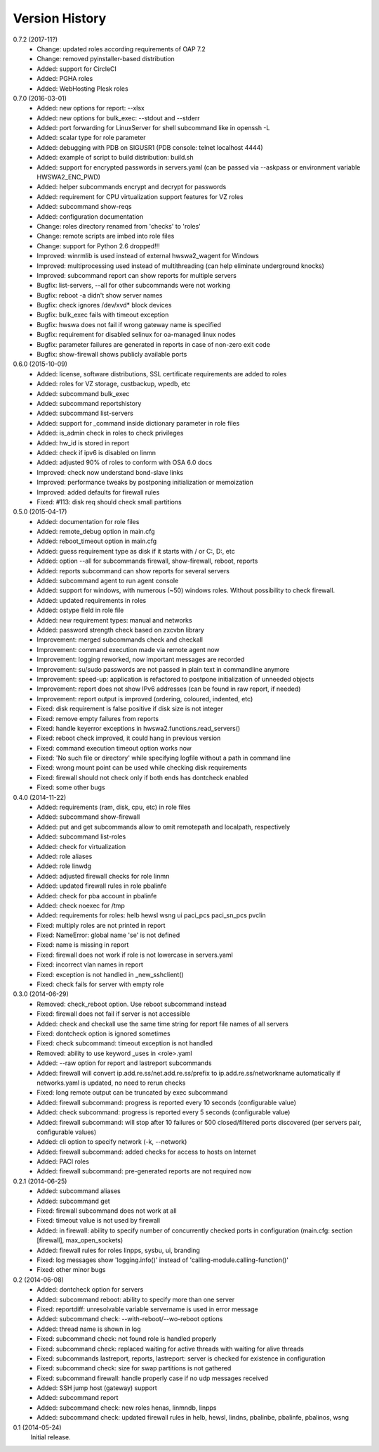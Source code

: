 
Version History
===============

0.7.2 (2017-11?)
    - Change: updated roles according requirements of OAP 7.2
    - Change: removed pyinstaller-based distribution
    - Added: support for CircleCI
    - Added: PGHA roles
    - Added: WebHosting Plesk roles

0.7.0 (2016-03-01)
    - Added: new options for report: --xlsx
    - Added: new options for bulk_exec: --stdout and --stderr
    - Added: port forwarding for LinuxServer for shell subcommand like in openssh -L
    - Added: scalar type for role parameter
    - Added: debugging with PDB on SIGUSR1 (PDB console: telnet localhost 4444)
    - Added: example of script to build distribution: build.sh
    - Added: support for encrypted passwords in servers.yaml (can be passed via --askpass or environment variable HWSWA2_ENC_PWD)
    - Added: helper subcommands encrypt and decrypt for passwords
    - Added: requirement for CPU virtualization support features for VZ roles
    - Added: subcommand show-reqs 
    - Added: configuration documentation
    - Change: roles directory renamed from 'checks' to 'roles'
    - Change: remote scripts are imbed into role files
    - Change: support for Python 2.6 dropped!!!
    - Improved: winrmlib is used instead of external hwswa2_wagent for Windows
    - Improved: multiprocessing used instead of multithreading (can help eliminate underground knocks)
    - Improved: subcommand report can show reports for multiple servers
    - Bugfix: list-servers, --all for other subcommands were not working
    - Bugfix: reboot -a didn't show server names
    - Bugfix: check ignores /dev/xvd* block devices
    - Bugfix: bulk_exec fails with timeout exception 
    - Bugfix: hwswa does not fail if wrong gateway name is specified
    - Bugfix: requirement for disabled selinux for oa-managed linux nodes
    - Bugfix: parameter failures are generated in reports in case of non-zero exit code
    - Bugfix: show-firewall shows publicly available ports

0.6.0 (2015-10-09)
    - Added: license, software distributions, SSL certificate requirements are added to roles
    - Added: roles for VZ storage, custbackup, wpedb, etc
    - Added: subcommand bulk_exec
    - Added: subcommand reportshistory
    - Added: subcommand list-servers
    - Added: support for _command inside dictionary parameter in role files
    - Added: is_admin check in roles to check privileges
    - Added: hw_id is stored in report
    - Added: check if ipv6 is disabled on linmn
    - Added: adjusted 90% of roles to conform with OSA 6.0 docs
    - Improved: check now understand bond-slave links
    - Improved: performance tweaks by postponing initialization or memoization
    - Improved: added defaults for firewall rules
    - Fixed: #113: disk req should check small partitions

0.5.0 (2015-04-17)
    - Added: documentation for role files
    - Added: remote_debug option in main.cfg
    - Added: reboot_timeout option in main.cfg
    - Added: guess requirement type as disk if it starts with / or C:, D:, etc
    - Added: option --all for subcommands firewall, show-firewall, reboot, reports
    - Added: reports subcommand can show reports for several servers
    - Added: subcommand agent to run agent console
    - Added: support for windows, with numerous (~50) windows roles. Without possibility to check firewall.
    - Added: updated requirements in roles
    - Added: ostype field in role file
    - Added: new requirement types: manual and networks
    - Added: password strength check based on zxcvbn library
    - Improvement: merged subcommands check and checkall
    - Improvement: command execution made via remote agent now
    - Improvement: logging reworked, now important messages are recorded
    - Improvement: su/sudo passwords are not passed in plain text in commandline anymore
    - Improvement: speed-up: application is refactored to postpone initialization of unneeded objects
    - Improvement: report does not show IPv6 addresses (can be found in raw report, if needed)
    - Improvement: report output is improved (ordering, coloured, indented, etc)
    - Fixed: disk requirement is false positive if disk size is not integer
    - Fixed: remove empty failures from reports
    - Fixed: handle keyerror exceptions in hwswa2.functions.read_servers()
    - Fixed: reboot check improved, it could hang in previous version
    - Fixed: command execution timeout option works now
    - Fixed: 'No such file or directory' while specifying logfile without a path in command line
    - Fixed: wrong mount point can be used while checking disk requirements
    - Fixed: firewall should not check only if both ends has dontcheck enabled
    - Fixed: some other bugs

0.4.0 (2014-11-22)
    - Added: requirements (ram, disk, cpu, etc) in role files
    - Added: subcommand show-firewall
    - Added: put and get subcommands allow to omit remotepath and localpath, respectively
    - Added: subcommand list-roles
    - Added: check for virtualization
    - Added: role aliases
    - Added: role linwdg
    - Added: adjusted firewall checks for role linmn
    - Added: updated firewall rules in role pbalinfe
    - Added: check for pba account in pbalinfe
    - Added: check noexec for /tmp
    - Added: requirements for roles: helb hewsl wsng ui paci_pcs paci_sn_pcs pvclin
    - Fixed: multiply roles are not printed in report
    - Fixed: NameError: global name 'se' is not defined
    - Fixed: name is missing in report
    - Fixed: firewall does not work if role is not lowercase in servers.yaml
    - Fixed: incorrect vlan names in report
    - Fixed: exception is not handled in _new_sshclient()
    - Fixed: check fails for server with empty role

0.3.0 (2014-06-29)
    - Removed: check_reboot option. Use reboot subcommand instead
    - Fixed: firewall does not fail if server is not accessible
    - Added: check and checkall use the same time string for report file names of all servers
    - Fixed: dontcheck option is ignored sometimes
    - Fixed: check subcommand: timeout exception is not handled
    - Removed: ability to use keyword _uses in <role>.yaml
    - Added: --raw option for report and lastreport subcommands
    - Added: firewall will convert ip.add.re.ss/net.add.re.ss/prefix to ip.add.re.ss/networkname
      automatically if networks.yaml is updated, no need to rerun checks
    - Fixed: long remote output can be truncated by exec subcommand
    - Added: firewall subcommand: progress is reported every 10 seconds (configurable value)
    - Added: check subcommand: progress is reported every 5 seconds (configurable value)
    - Added: firewall subcommand: will stop after 10 failures or 500 closed/filtered ports discovered
      (per servers pair, configurable values)
    - Added: cli option to specify network (-k, --network)
    - Added: firewall subcommand: added checks for access to hosts on Internet
    - Added: PACI roles
    - Added: firewall subcommand: pre-generated reports are not required now

0.2.1 (2014-06-25)
    - Added: subcommand aliases
    - Added: subcommand get
    - Fixed: firewall subcommand does not work at all
    - Fixed: timeout value is not used by firewall
    - Added: in firewall: ability to specify number of concurrently checked ports
      in configuration (main.cfg: section [firewall], max_open_sockets)
    - Added: firewall rules for roles linpps, sysbu, ui, branding
    - Fixed: log messages show 'logging.info()' instead of 'calling-module.calling-function()'
    - Fixed: other minor bugs

0.2 (2014-06-08)
    - Added: dontcheck option for servers
    - Added: subcommand reboot: ability to specify more than one server
    - Fixed: reportdiff: unresolvable variable servername is used in error message
    - Added: subcommand check: --with-reboot/--wo-reboot options
    - Added: thread name is shown in log
    - Fixed: subcommand check: not found role is handled properly
    - Fixed: subcommand check: replaced waiting for active threads with waiting for alive threads
    - Fixed: subcommands lastreport, reports, lastreport: server is checked for existence in configuration
    - Fixed: subcommand check: size for swap partitions is not gathered
    - Fixed: subcommand firewall: handle properly case if no udp messages received
    - Added: SSH jump host (gateway) support
    - Added: subcommand report
    - Added: subcommand check: new roles henas, linmndb, linpps
    - Added: subcommand check: updated firewall rules in helb, hewsl, lindns, pbalinbe, pbalinfe, pbalinos, wsng

0.1 (2014-05-24)
    Initial release.

